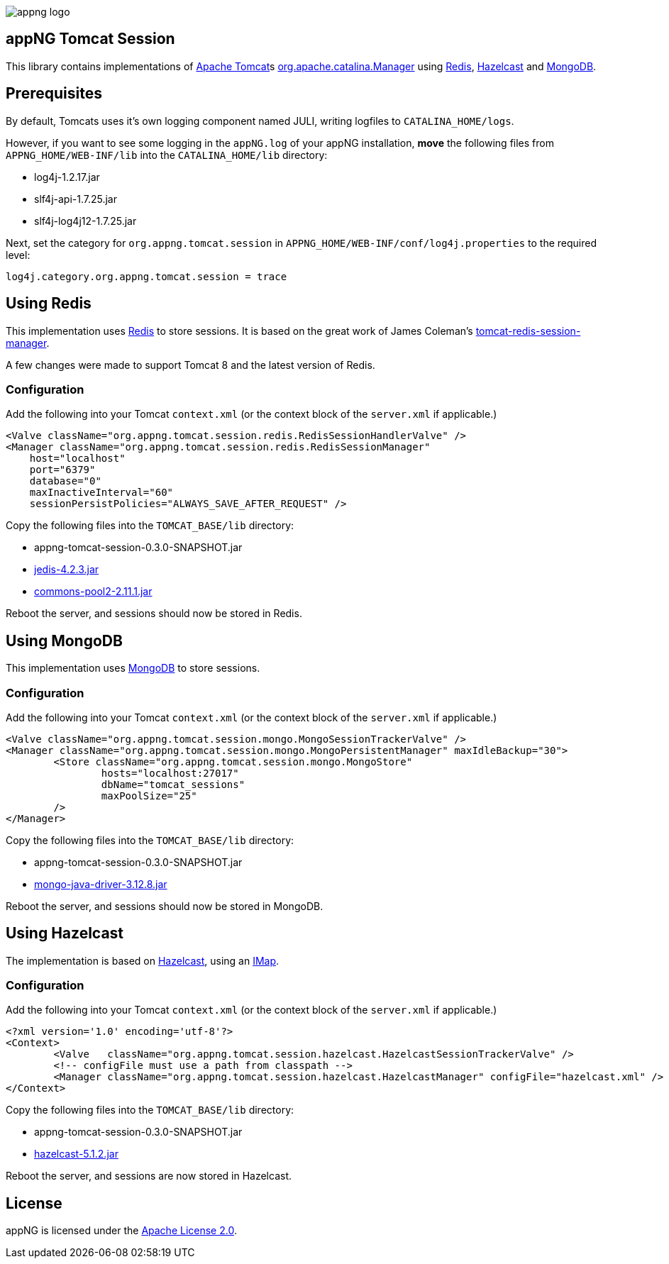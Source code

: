 image::https://raw.githubusercontent.com/appNG/appng/master/appng-logo.png[]

:version: 0.3.0-SNAPSHOT
:mongo-version: 3.12.8
:jedis-version: 4.2.3
:pool2-version: 2.11.1
:hazelcast-version: 5.1.2

== appNG Tomcat Session
This library contains implementations of http://tomcat.apache.org/[Apache Tomcat^]s 
https://tomcat.apache.org/tomcat-8.5-doc/api/org/apache/catalina/Manager.html[org.apache.catalina.Manager^] 
using https://redis.io/[Redis^], 
https://hazelcast.org[Hazelcast^]
and https://www.mongodb.com[MongoDB^].

== Prerequisites
By default, Tomcats uses it's own logging component named JULI, writing logfiles to `CATALINA_HOME/logs`.

However, if you want to see some logging in the `appNG.log` of your appNG installation, *move* the following files from `APPNG_HOME/WEB-INF/lib` into the `CATALINA_HOME/lib` directory:

* log4j-1.2.17.jar
* slf4j-api-1.7.25.jar
* slf4j-log4j12-1.7.25.jar

Next, set the category for `org.appng.tomcat.session` in `APPNG_HOME/WEB-INF/conf/log4j.properties` to the required level:
[source,plain]
----
log4j.category.org.appng.tomcat.session = trace
----

== Using Redis
This implementation uses https://redis.io/[Redis^] to store sessions.
It is based on the great work of James Coleman's https://github.com/jcoleman/tomcat-redis-session-manager[tomcat-redis-session-manager^].

A few changes were made to support Tomcat 8 and the latest version of Redis.

=== Configuration
Add the following into your Tomcat `context.xml` (or the context block of the `server.xml` if applicable.)

[source,xml]
----
<Valve className="org.appng.tomcat.session.redis.RedisSessionHandlerValve" />
<Manager className="org.appng.tomcat.session.redis.RedisSessionManager"
    host="localhost"
    port="6379"
    database="0"
    maxInactiveInterval="60"
    sessionPersistPolicies="ALWAYS_SAVE_AFTER_REQUEST" />
----

Copy the following files into the `TOMCAT_BASE/lib` directory:

* appng-tomcat-session-{version}.jar
* http://repo1.maven.org/maven2/redis/clients/jedis/{jedis-version}/jedis-{jedis-version}.jar[jedis-{jedis-version}.jar^]
* http://repo1.maven.org/maven2/org/apache/commons/commons-pool2/{pool2-version}/commons-pool2-{pool2-version}.jar[commons-pool2-{pool2-version}.jar^]

Reboot the server, and sessions should now be stored in Redis.


== Using MongoDB
This implementation uses https://www.mongodb.com[MongoDB^] to store sessions.

=== Configuration
Add the following into your Tomcat `context.xml` (or the context block of the `server.xml` if applicable.)

[source,xml]
----
<Valve className="org.appng.tomcat.session.mongo.MongoSessionTrackerValve" />
<Manager className="org.appng.tomcat.session.mongo.MongoPersistentManager" maxIdleBackup="30">
	<Store className="org.appng.tomcat.session.mongo.MongoStore"
		hosts="localhost:27017"
		dbName="tomcat_sessions"
		maxPoolSize="25"
	/>
</Manager>
----

Copy the following files into the `TOMCAT_BASE/lib` directory:

* appng-tomcat-session-{version}.jar
* http://repo1.maven.org/maven2/org/mongodb/mongo-java-driver/{mongo-version}/mongo-java-driver-{mongo-version}.jar[mongo-java-driver-{mongo-version}.jar^]

Reboot the server, and sessions should now be stored in MongoDB.


== Using Hazelcast
The implementation is based on  https://hazelcast.org[Hazelcast^], 
using an https://docs.hazelcast.org/docs/{hazelcast-version}/javadoc/com/hazelcast/map/IMap.html[IMap].

=== Configuration
Add the following into your Tomcat `context.xml` (or the context block of the `server.xml` if applicable.)

[source,xml]
----
<?xml version='1.0' encoding='utf-8'?>
<Context>
	<Valve   className="org.appng.tomcat.session.hazelcast.HazelcastSessionTrackerValve" />
	<!-- configFile must use a path from classpath -->
	<Manager className="org.appng.tomcat.session.hazelcast.HazelcastManager" configFile="hazelcast.xml" />
</Context>
----

Copy the following files into the `TOMCAT_BASE/lib` directory:

* appng-tomcat-session-{version}.jar
* http://repo1.maven.org/maven2/com/hazelcast/hazelcast/{hazelcast-version}/hazelcast-{hazelcast-version}.jar[hazelcast-{hazelcast-version}.jar]

Reboot the server, and sessions are now stored in Hazelcast.

== License
appNG is licensed under the https://www.apache.org/licenses/LICENSE-2.0[Apache License 2.0^].

